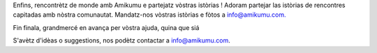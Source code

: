 Enfins, rencontrètz de monde amb Amikumu e partejatz vòstras istòrias ! Adoram partejar las istòrias de rencontres capitadas amb nòstra comunautat. Mandatz-nos vòstras istòrias e fòtos a `info@amikumu.com. <mailto:info@amikumu.com>`_

Fin finala, grandmercé en avança per vòstra ajuda, quina que siá

S'avètz d'idèas o suggestions, nos podètz contactar a `info@amikumu.com <mailto:info@amikumu.com>`_.
